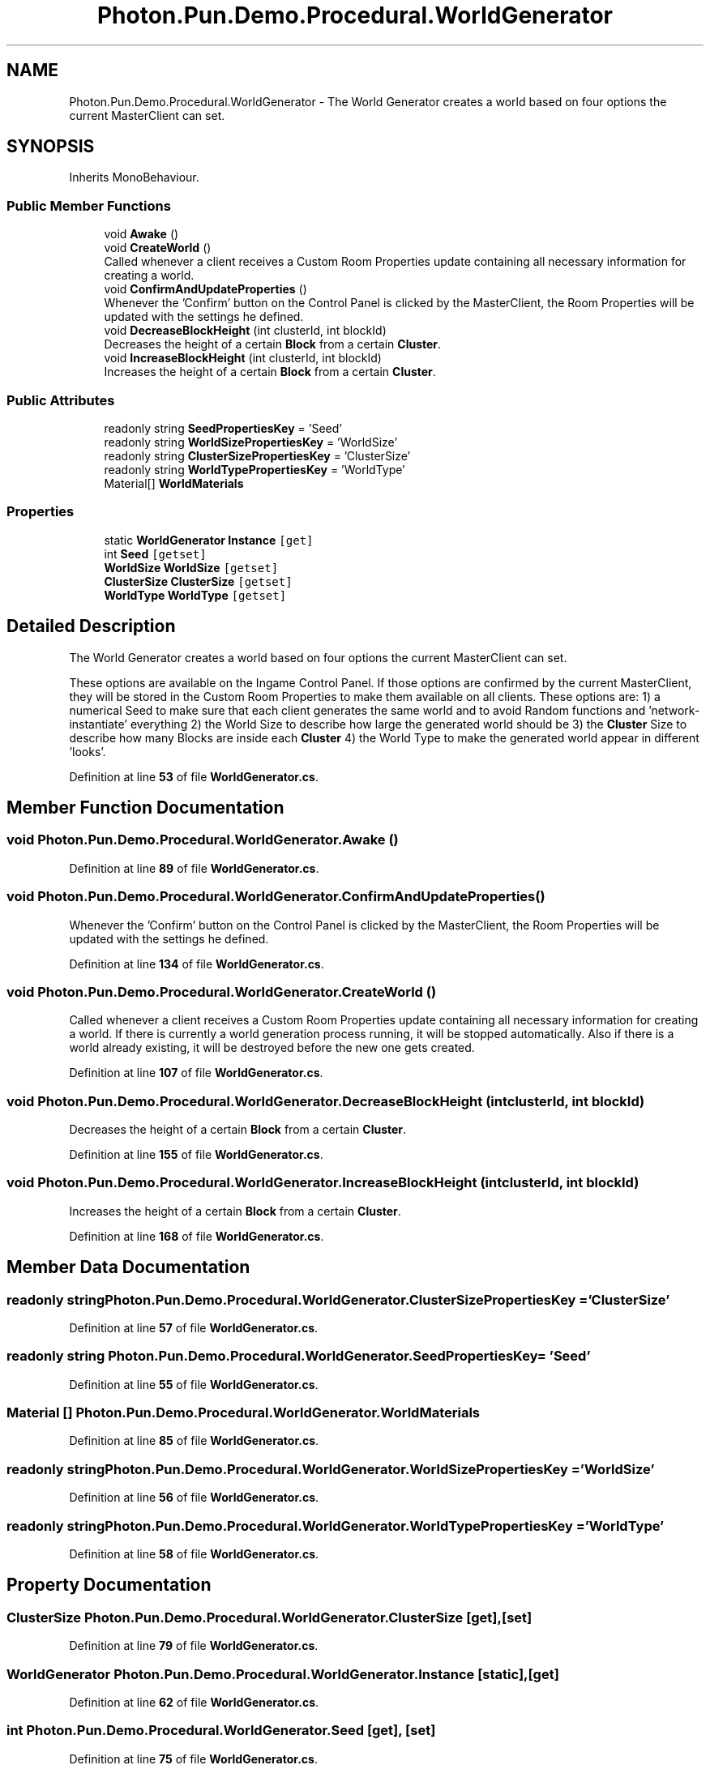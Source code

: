 .TH "Photon.Pun.Demo.Procedural.WorldGenerator" 3 "Mon Apr 18 2022" "Purrpatrator User manual" \" -*- nroff -*-
.ad l
.nh
.SH NAME
Photon.Pun.Demo.Procedural.WorldGenerator \- The World Generator creates a world based on four options the current MasterClient can set\&.  

.SH SYNOPSIS
.br
.PP
.PP
Inherits MonoBehaviour\&.
.SS "Public Member Functions"

.in +1c
.ti -1c
.RI "void \fBAwake\fP ()"
.br
.ti -1c
.RI "void \fBCreateWorld\fP ()"
.br
.RI "Called whenever a client receives a Custom Room Properties update containing all necessary information for creating a world\&. "
.ti -1c
.RI "void \fBConfirmAndUpdateProperties\fP ()"
.br
.RI "Whenever the 'Confirm' button on the Control Panel is clicked by the MasterClient, the Room Properties will be updated with the settings he defined\&. "
.ti -1c
.RI "void \fBDecreaseBlockHeight\fP (int clusterId, int blockId)"
.br
.RI "Decreases the height of a certain \fBBlock\fP from a certain \fBCluster\fP\&. "
.ti -1c
.RI "void \fBIncreaseBlockHeight\fP (int clusterId, int blockId)"
.br
.RI "Increases the height of a certain \fBBlock\fP from a certain \fBCluster\fP\&. "
.in -1c
.SS "Public Attributes"

.in +1c
.ti -1c
.RI "readonly string \fBSeedPropertiesKey\fP = 'Seed'"
.br
.ti -1c
.RI "readonly string \fBWorldSizePropertiesKey\fP = 'WorldSize'"
.br
.ti -1c
.RI "readonly string \fBClusterSizePropertiesKey\fP = 'ClusterSize'"
.br
.ti -1c
.RI "readonly string \fBWorldTypePropertiesKey\fP = 'WorldType'"
.br
.ti -1c
.RI "Material[] \fBWorldMaterials\fP"
.br
.in -1c
.SS "Properties"

.in +1c
.ti -1c
.RI "static \fBWorldGenerator\fP \fBInstance\fP\fC [get]\fP"
.br
.ti -1c
.RI "int \fBSeed\fP\fC [getset]\fP"
.br
.ti -1c
.RI "\fBWorldSize\fP \fBWorldSize\fP\fC [getset]\fP"
.br
.ti -1c
.RI "\fBClusterSize\fP \fBClusterSize\fP\fC [getset]\fP"
.br
.ti -1c
.RI "\fBWorldType\fP \fBWorldType\fP\fC [getset]\fP"
.br
.in -1c
.SH "Detailed Description"
.PP 
The World Generator creates a world based on four options the current MasterClient can set\&. 

These options are available on the Ingame Control Panel\&. If those options are confirmed by the current MasterClient, they will be stored in the Custom Room Properties to make them available on all clients\&. These options are: 1) a numerical Seed to make sure that each client generates the same world and to avoid Random functions and 'network-instantiate' everything 2) the World Size to describe how large the generated world should be 3) the \fBCluster\fP Size to describe how many Blocks are inside each \fBCluster\fP 4) the World Type to make the generated world appear in different 'looks'\&. 
.PP
Definition at line \fB53\fP of file \fBWorldGenerator\&.cs\fP\&.
.SH "Member Function Documentation"
.PP 
.SS "void Photon\&.Pun\&.Demo\&.Procedural\&.WorldGenerator\&.Awake ()"

.PP
Definition at line \fB89\fP of file \fBWorldGenerator\&.cs\fP\&.
.SS "void Photon\&.Pun\&.Demo\&.Procedural\&.WorldGenerator\&.ConfirmAndUpdateProperties ()"

.PP
Whenever the 'Confirm' button on the Control Panel is clicked by the MasterClient, the Room Properties will be updated with the settings he defined\&. 
.PP
Definition at line \fB134\fP of file \fBWorldGenerator\&.cs\fP\&.
.SS "void Photon\&.Pun\&.Demo\&.Procedural\&.WorldGenerator\&.CreateWorld ()"

.PP
Called whenever a client receives a Custom Room Properties update containing all necessary information for creating a world\&. If there is currently a world generation process running, it will be stopped automatically\&. Also if there is a world already existing, it will be destroyed before the new one gets created\&. 
.PP
Definition at line \fB107\fP of file \fBWorldGenerator\&.cs\fP\&.
.SS "void Photon\&.Pun\&.Demo\&.Procedural\&.WorldGenerator\&.DecreaseBlockHeight (int clusterId, int blockId)"

.PP
Decreases the height of a certain \fBBlock\fP from a certain \fBCluster\fP\&. 
.PP
Definition at line \fB155\fP of file \fBWorldGenerator\&.cs\fP\&.
.SS "void Photon\&.Pun\&.Demo\&.Procedural\&.WorldGenerator\&.IncreaseBlockHeight (int clusterId, int blockId)"

.PP
Increases the height of a certain \fBBlock\fP from a certain \fBCluster\fP\&. 
.PP
Definition at line \fB168\fP of file \fBWorldGenerator\&.cs\fP\&.
.SH "Member Data Documentation"
.PP 
.SS "readonly string Photon\&.Pun\&.Demo\&.Procedural\&.WorldGenerator\&.ClusterSizePropertiesKey = 'ClusterSize'"

.PP
Definition at line \fB57\fP of file \fBWorldGenerator\&.cs\fP\&.
.SS "readonly string Photon\&.Pun\&.Demo\&.Procedural\&.WorldGenerator\&.SeedPropertiesKey = 'Seed'"

.PP
Definition at line \fB55\fP of file \fBWorldGenerator\&.cs\fP\&.
.SS "Material [] Photon\&.Pun\&.Demo\&.Procedural\&.WorldGenerator\&.WorldMaterials"

.PP
Definition at line \fB85\fP of file \fBWorldGenerator\&.cs\fP\&.
.SS "readonly string Photon\&.Pun\&.Demo\&.Procedural\&.WorldGenerator\&.WorldSizePropertiesKey = 'WorldSize'"

.PP
Definition at line \fB56\fP of file \fBWorldGenerator\&.cs\fP\&.
.SS "readonly string Photon\&.Pun\&.Demo\&.Procedural\&.WorldGenerator\&.WorldTypePropertiesKey = 'WorldType'"

.PP
Definition at line \fB58\fP of file \fBWorldGenerator\&.cs\fP\&.
.SH "Property Documentation"
.PP 
.SS "\fBClusterSize\fP Photon\&.Pun\&.Demo\&.Procedural\&.WorldGenerator\&.ClusterSize\fC [get]\fP, \fC [set]\fP"

.PP
Definition at line \fB79\fP of file \fBWorldGenerator\&.cs\fP\&.
.SS "\fBWorldGenerator\fP Photon\&.Pun\&.Demo\&.Procedural\&.WorldGenerator\&.Instance\fC [static]\fP, \fC [get]\fP"

.PP
Definition at line \fB62\fP of file \fBWorldGenerator\&.cs\fP\&.
.SS "int Photon\&.Pun\&.Demo\&.Procedural\&.WorldGenerator\&.Seed\fC [get]\fP, \fC [set]\fP"

.PP
Definition at line \fB75\fP of file \fBWorldGenerator\&.cs\fP\&.
.SS "\fBWorldSize\fP Photon\&.Pun\&.Demo\&.Procedural\&.WorldGenerator\&.WorldSize\fC [get]\fP, \fC [set]\fP"

.PP
Definition at line \fB77\fP of file \fBWorldGenerator\&.cs\fP\&.
.SS "\fBWorldType\fP Photon\&.Pun\&.Demo\&.Procedural\&.WorldGenerator\&.WorldType\fC [get]\fP, \fC [set]\fP"

.PP
Definition at line \fB81\fP of file \fBWorldGenerator\&.cs\fP\&.

.SH "Author"
.PP 
Generated automatically by Doxygen for Purrpatrator User manual from the source code\&.
